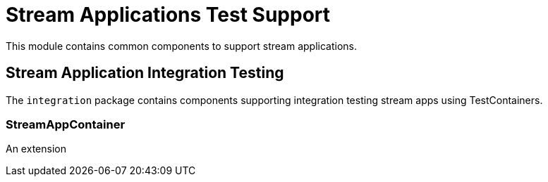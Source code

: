 # Stream Applications Test Support

This module contains common components to support stream applications.


## Stream Application Integration Testing

The `integration` package contains components supporting integration testing stream apps using TestContainers.

### StreamAppContainer

An extension




